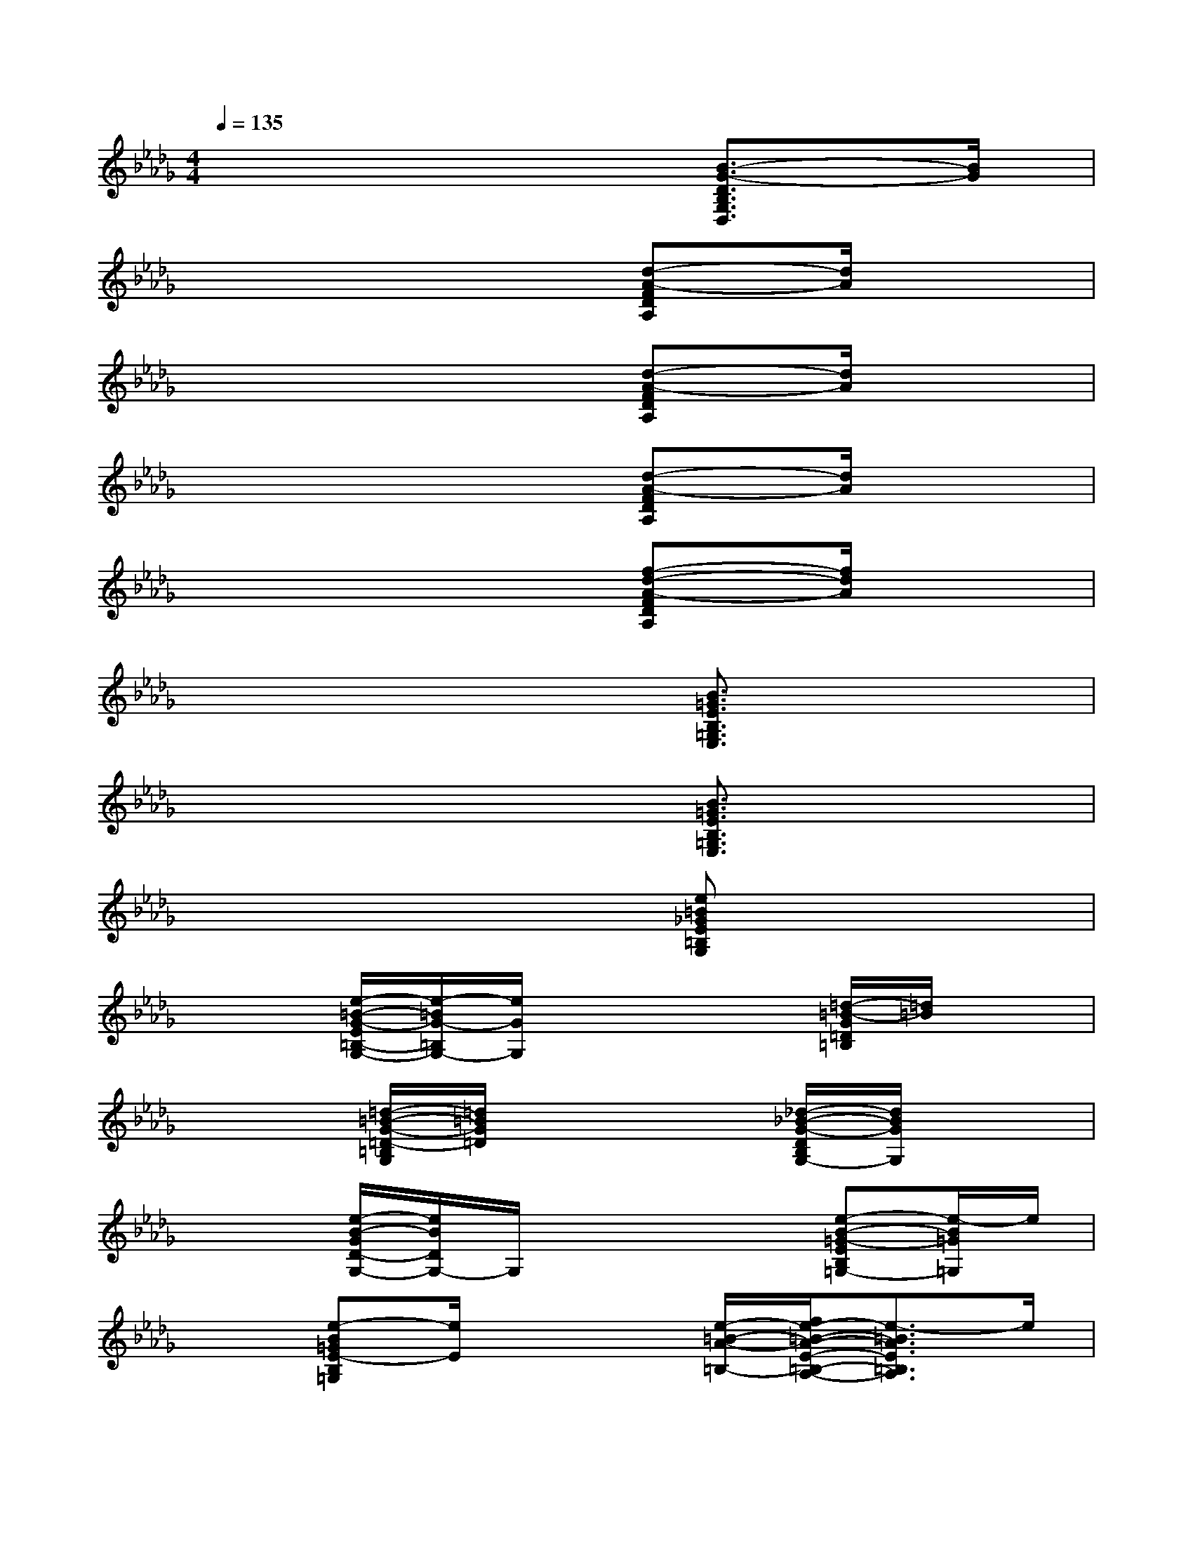 X:1
T:
M:4/4
L:1/8
Q:1/4=135
K:Db%5flats
V:1
x6[B3/2-G3/2-D3/2B,3/2G,3/2D,3/2][B/2G/2]|
x6[d-A-FDA,][d/2A/2]x/2|
x6[d-A-FDA,][d/2A/2]x/2|
x6[d-A-FDA,][d/2A/2]x/2|
x6[f-d-A-FDA,][f/2d/2A/2]x/2|
x6[B3/2=G3/2E3/2B,3/2=G,3/2E,3/2]x/2|
x6[B3/2=G3/2E3/2B,3/2=G,3/2E,3/2]x/2|
x6[e=B_GE=B,G,]x|
x2[e/2-=B/2-G/2-E/2=B,/2-G,/2-][e/2-=B/2G/2-=B,/2G,/2-][e/2G/2G,/2]x2x/2[=d/2-=B/2-G/2=D/2=B,/2][=d/2=B/2]x|
x2[=d/2-=B/2-G/2-=D/2-=B,/2G,/2][=d/2=B/2G/2=D/2]x3[_d/2-_B/2-G/2-D/2B,/2G,/2-][d/2B/2G/2G,/2]x|
x2[e/2-B/2-G/2D/2-G,/2-][e/2B/2D/2G,/2-]G,/2x2x/2[e-B-=G-EB,=G,-][e/2-B/2=G/2=G,/2]e/2|
x3/2[e-B=GE-B,=G,][e/2E/2]x2[e/2-=B/2-A/2-=B,/2-][f/2e/2-=B/2-A/2-E/2-=B,/2-A,/2-][e3/2-=B3/2A3/2E3/2=B,3/2A,3/2]e/2|
=B,/2-[=B/2-A/2-E/2-=B,/2A,/2-][=B/2A/2E/2A,/2]x4[f3/2-d3/2-A3/2-F3/2D3/2-=B,3/2-A,3/2][f/2d/2A/2D/2=B,/2]x/2|
[f/2-d/2-A/2-F/2D/2=B,/2-A,/2-][f/2d/2A/2=B,/2A,/2]x4x[d3/2_B3/2_G3/2D3/2G,3/2-]G,/2-|
[B,/2-G,/2]B,/2x/2[D/2G,/2-]G,/2x3/2[dBGDG,]x3|
x4[a3/2A3/2-F3/2-A,3/2-][A/2-F/2A,/2-][f/2-A/2D/2-A,/2][f/2-D/2][f/2d/2F/2-]F/2-